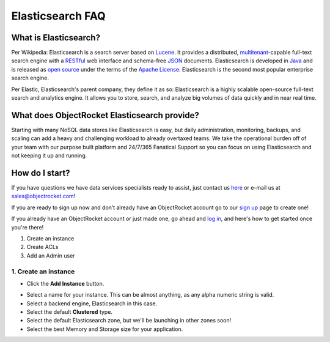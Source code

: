Elasticsearch FAQ
=================

What is Elasticsearch?
----------------------

Per Wikipedia: Elasticsearch is a search server based on `Lucene`_. It provides a distributed, `multitenant`_-capable full-text search engine with a `RESTful`_ web interface and schema-free `JSON`_ documents. Elasticsearch is developed in `Java`_ and is released as `open source`_ under the terms of the `Apache License`_. Elasticsearch is the second most popular enterprise search engine. 

Per Elastic, Elasticsearch's parent company, they define it as so: Elasticsearch is a highly scalable open-source full-text search and analytics engine. It allows you to store, search, and analyze big volumes of data quickly and in near real time.

.. _Lucene: https://en.wikipedia.org/wiki/Lucene
.. _multitenant: https://en.wikipedia.org/wiki/Multitenancy
.. _RESTful: https://en.wikipedia.org/wiki/Representational_state_transfer
.. _JSON: https://en.wikipedia.org/wiki/JSON
.. _Java: https://en.wikipedia.org/wiki/Java_(programming_language)
.. _open source: https://en.wikipedia.org/wiki/Open_source_software
.. _Apache License: https://en.wikipedia.org/wiki/Apache_License

What does ObjectRocket Elasticsearch provide?
---------------------------------------------

Starting with many NoSQL data stores like Elasticsearch is easy, but daily administration, monitoring, backups, and scaling can add a heavy and challenging workload to already overtaxed teams. We take the operational burden off of your team with our purpose built platform and 24/7/365 Fanatical Support so you can focus on using Elasticsearch and not keeping it up and running.

How do I start?
---------------

If you have questions we have data services specialists ready to assist, just contact us `here <http://objectrocket.com/contact>`_ or e-mail us at `sales@objectrocket.com <mailto:sales@objectrocket.com>`_!

If you are ready to sign up now and don’t already have an ObjectRocket account go to our `sign up <https://app.objectrocket.com/sign_up>`_ page to create one!  

If you already have an ObjectRocket account or just made one, go ahead and `log in <https://app.objectrocket.com>`_, and here's how to get started once you're there!

1. Create an instance
2. Create ACLs
3. Add an Admin user

1. Create an instance
~~~~~~~~~~~~~~~~~~

- Click the **Add Instance** button.

.. image:: images/addinstance.png
   :align: left

- Select a name for your instance. This can be almost anything, as any alpha numeric string is valid.

- Select a backend engine, Elasticsearch in this case.

- Select the default **Clustered** type.

- Select the default Elasticsearch zone, but we'll be launching in other zones soon!

- Select the best Memory and Storage size for your application.

.. image:: images/create_elastic.png
   :align: left

